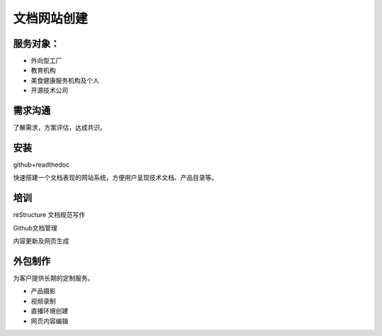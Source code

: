 文档网站创建
============

服务对象：
---------------
* 外向型工厂
* 教育机构
* 美食健康服务机构及个人
* 开源技术公司


需求沟通
---------------
了解需求，方案评估，达成共识。

安装
---------------
github+readthedoc

快速搭建一个文档表现的网站系统，方便用户呈现技术文档、产品目录等。


培训
----------------
reStructure 文档规范写作

Github文档管理

内容更新及网页生成


.. image:: photo/ColorTemperature.jpg


外包制作
----------------
为客户提供长期的定制服务。

* 产品摄影
* 视频录制
* 直播环境创建
* 网页内容编辑

.. image:: photo/ColorTemperature.jpg

